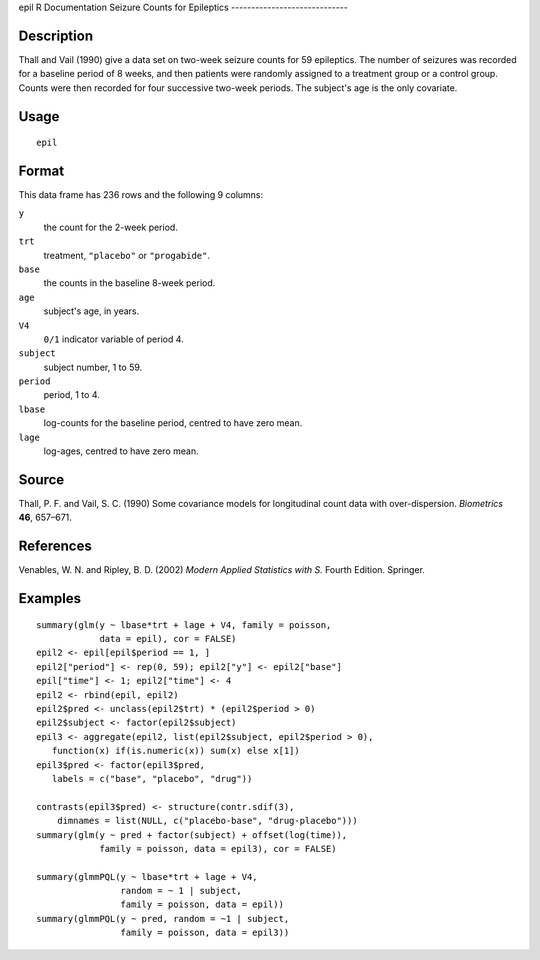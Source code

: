epil
R Documentation
Seizure Counts for Epileptics
-----------------------------

Description
~~~~~~~~~~~

Thall and Vail (1990) give a data set on two-week seizure counts
for 59 epileptics. The number of seizures was recorded for a
baseline period of 8 weeks, and then patients were randomly
assigned to a treatment group or a control group. Counts were then
recorded for four successive two-week periods. The subject's age is
the only covariate.

Usage
~~~~~

::

    epil

Format
~~~~~~

This data frame has 236 rows and the following 9 columns:

``y``
    the count for the 2-week period.

``trt``
    treatment, ``"placebo"`` or ``"progabide"``.

``base``
    the counts in the baseline 8-week period.

``age``
    subject's age, in years.

``V4``
    ``0/1`` indicator variable of period 4.

``subject``
    subject number, 1 to 59.

``period``
    period, 1 to 4.

``lbase``
    log-counts for the baseline period, centred to have zero mean.

``lage``
    log-ages, centred to have zero mean.


Source
~~~~~~

Thall, P. F. and Vail, S. C. (1990) Some covariance models for
longitudinal count data with over-dispersion. *Biometrics* **46**,
657–671.

References
~~~~~~~~~~

Venables, W. N. and Ripley, B. D. (2002)
*Modern Applied Statistics with S.* Fourth Edition. Springer.

Examples
~~~~~~~~

::

    summary(glm(y ~ lbase*trt + lage + V4, family = poisson,
                data = epil), cor = FALSE)
    epil2 <- epil[epil$period == 1, ]
    epil2["period"] <- rep(0, 59); epil2["y"] <- epil2["base"]
    epil["time"] <- 1; epil2["time"] <- 4
    epil2 <- rbind(epil, epil2)
    epil2$pred <- unclass(epil2$trt) * (epil2$period > 0)
    epil2$subject <- factor(epil2$subject)
    epil3 <- aggregate(epil2, list(epil2$subject, epil2$period > 0),
       function(x) if(is.numeric(x)) sum(x) else x[1])
    epil3$pred <- factor(epil3$pred,
       labels = c("base", "placebo", "drug"))
    
    contrasts(epil3$pred) <- structure(contr.sdif(3),
        dimnames = list(NULL, c("placebo-base", "drug-placebo")))
    summary(glm(y ~ pred + factor(subject) + offset(log(time)),
                family = poisson, data = epil3), cor = FALSE)
    
    summary(glmmPQL(y ~ lbase*trt + lage + V4,
                    random = ~ 1 | subject,
                    family = poisson, data = epil))
    summary(glmmPQL(y ~ pred, random = ~1 | subject,
                    family = poisson, data = epil3))


